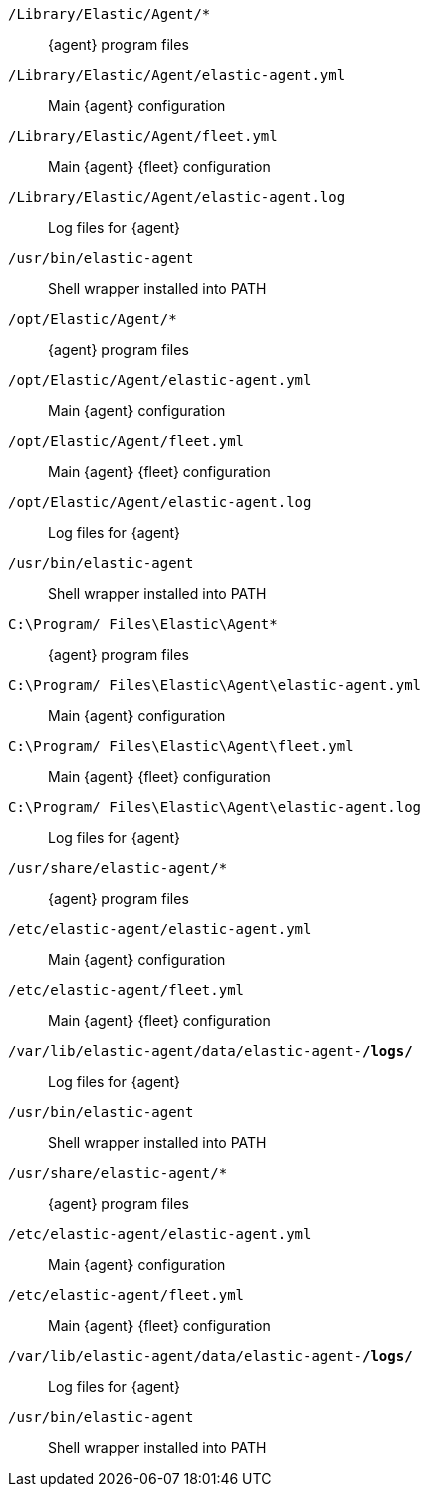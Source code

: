// tag::mac[]

`/Library/Elastic/Agent/*`::
{agent} program files
`/Library/Elastic/Agent/elastic-agent.yml`::
Main {agent} configuration
`/Library/Elastic/Agent/fleet.yml`::
Main {agent} {fleet} configuration
`/Library/Elastic/Agent/elastic-agent.log`::
Log files for {agent}
`/usr/bin/elastic-agent`::
Shell wrapper installed into PATH

// end::mac[]

// tag::linux[]

`/opt/Elastic/Agent/*`::
{agent} program files
`/opt/Elastic/Agent/elastic-agent.yml`::
Main {agent} configuration
`/opt/Elastic/Agent/fleet.yml`::
Main {agent} {fleet} configuration
`/opt/Elastic/Agent/elastic-agent.log`::
Log files for {agent}
`/usr/bin/elastic-agent`::
Shell wrapper installed into PATH

// end::linux[]

// tag::win[]

`C:\Program/ Files\Elastic\Agent*`::
{agent} program files
`C:\Program/ Files\Elastic\Agent\elastic-agent.yml`::
Main {agent} configuration
`C:\Program/ Files\Elastic\Agent\fleet.yml`::
Main {agent} {fleet} configuration
`C:\Program/ Files\Elastic\Agent\elastic-agent.log`::
Log files for {agent}

// end::win[]

// tag::deb[]

`/usr/share/elastic-agent/*`::
{agent} program files
`/etc/elastic-agent/elastic-agent.yml`::
Main {agent} configuration
`/etc/elastic-agent/fleet.yml`::
Main {agent} {fleet} configuration
`/var/lib/elastic-agent/data/elastic-agent-*/logs/*`::
Log files for {agent}
`/usr/bin/elastic-agent`::
Shell wrapper installed into PATH

// end::deb[]

// tag::rpm[]

`/usr/share/elastic-agent/*`::
{agent} program files
`/etc/elastic-agent/elastic-agent.yml`::
Main {agent} configuration
`/etc/elastic-agent/fleet.yml`::
Main {agent} {fleet} configuration
`/var/lib/elastic-agent/data/elastic-agent-*/logs/*`::
Log files for {agent}
`/usr/bin/elastic-agent`::
Shell wrapper installed into PATH

// end::rpm[]
